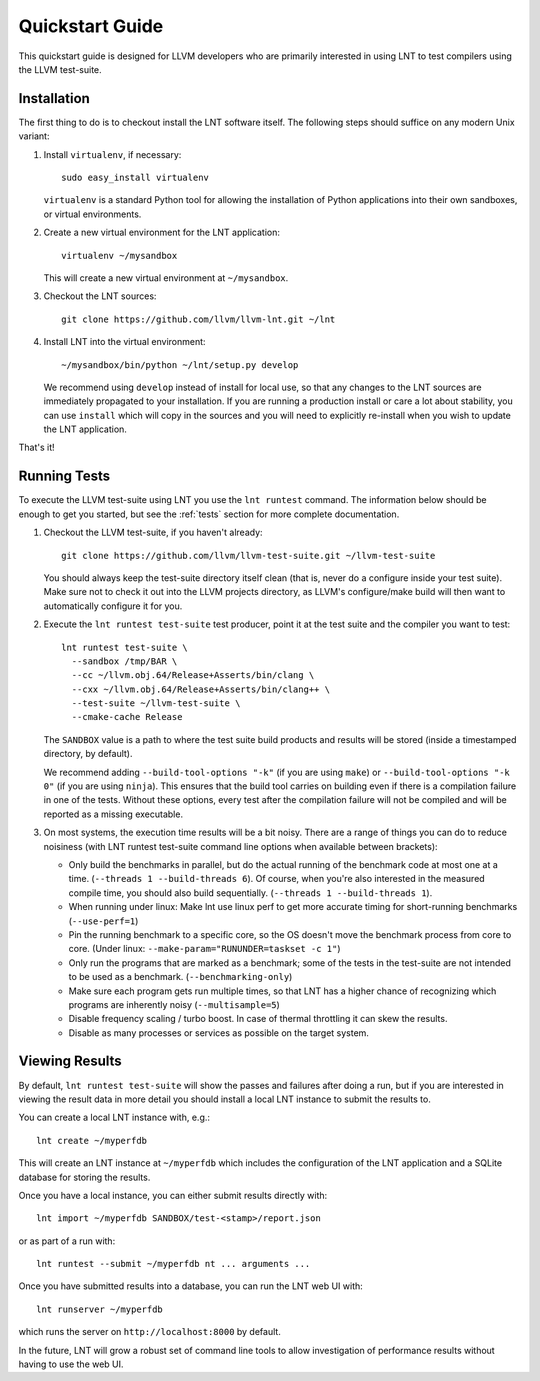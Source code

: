.. _quickstart:

Quickstart Guide
================

This quickstart guide is designed for LLVM developers who are primarily
interested in using LNT to test compilers using the LLVM test-suite.

Installation
------------

The first thing to do is to checkout install the LNT software itself. The
following steps should suffice on any modern Unix variant:

#. Install ``virtualenv``, if necessary::

           sudo easy_install virtualenv

   ``virtualenv`` is a standard Python tool for allowing the installation of
   Python applications into their own sandboxes, or virtual environments.

#. Create a new virtual environment for the LNT application::

            virtualenv ~/mysandbox

   This will create a new virtual environment at ``~/mysandbox``.

#. Checkout the LNT sources::

            git clone https://github.com/llvm/llvm-lnt.git ~/lnt

#. Install LNT into the virtual environment::

           ~/mysandbox/bin/python ~/lnt/setup.py develop

   We recommend using ``develop`` instead of install for local use, so that any
   changes to the LNT sources are immediately propagated to your
   installation. If you are running a production install or care a lot about
   stability, you can use ``install`` which will copy in the sources and you
   will need to explicitly re-install when you wish to update the LNT
   application.

That's it!


Running Tests
-------------

To execute the LLVM test-suite using LNT you use the ``lnt runtest``
command. The information below should be enough to get you started, but see the
:ref:`tests` section for more complete documentation.

#. Checkout the LLVM test-suite, if you haven't already::

     git clone https://github.com/llvm/llvm-test-suite.git ~/llvm-test-suite

   You should always keep the test-suite directory itself clean (that is, never
   do a configure inside your test suite). Make sure not to check it out into
   the LLVM projects directory, as LLVM's configure/make build will then want to
   automatically configure it for you.

#. Execute the ``lnt runtest test-suite`` test producer, point it at the test suite and
   the compiler you want to test::

     lnt runtest test-suite \
       --sandbox /tmp/BAR \
       --cc ~/llvm.obj.64/Release+Asserts/bin/clang \
       --cxx ~/llvm.obj.64/Release+Asserts/bin/clang++ \
       --test-suite ~/llvm-test-suite \
       --cmake-cache Release

   The ``SANDBOX`` value is a path to where the test suite build products and
   results will be stored (inside a timestamped directory, by default).

   We recommend adding ``--build-tool-options "-k"`` (if you are using ``make``)
   or ``--build-tool-options "-k 0"`` (if you are using ``ninja``). This ensures
   that the build tool carries on building even if there is a compilation
   failure in one of the tests. Without these options, every test after the
   compilation failure will not be compiled and will be reported as a missing
   executable.

#. On most systems, the execution time results will be a bit noisy. There are
   a range of things you can do to reduce noisiness (with LNT runtest test-suite
   command line options when available between brackets):

   * Only build the benchmarks in parallel, but do the actual running of the
     benchmark code at most one at a time. (``--threads 1 --build-threads 6``).
     Of course, when you're also interested in the measured compile time,
     you should also build sequentially. (``--threads 1 --build-threads 1``).
   * When running under linux: Make lnt use linux perf to get more accurate
     timing for short-running benchmarks (``--use-perf=1``)
   * Pin the running benchmark to a specific core, so the OS doesn't move the
     benchmark process from core to core. (Under linux:
     ``--make-param="RUNUNDER=taskset -c 1"``)
   * Only run the programs that are marked as a benchmark; some of the tests
     in the test-suite are not intended to be used as a benchmark.
     (``--benchmarking-only``)
   * Make sure each program gets run multiple times, so that LNT has a higher
     chance of recognizing which programs are inherently noisy
     (``--multisample=5``)
   * Disable frequency scaling / turbo boost. In case of thermal throttling it
     can skew the results.
   * Disable as many processes or services as possible on the target system.


Viewing Results
---------------

By default, ``lnt runtest test-suite`` will show the passes and failures after doing a
run, but if you are interested in viewing the result data in more detail you
should install a local LNT instance to submit the results to.

You can create a local LNT instance with, e.g.::

    lnt create ~/myperfdb

This will create an LNT instance at ``~/myperfdb`` which includes the
configuration of the LNT application and a SQLite database for storing the
results.

Once you have a local instance, you can either submit results directly with::

     lnt import ~/myperfdb SANDBOX/test-<stamp>/report.json

or as part of a run with::

     lnt runtest --submit ~/myperfdb nt ... arguments ...

Once you have submitted results into a database, you can run the LNT web UI
with::

     lnt runserver ~/myperfdb

which runs the server on ``http://localhost:8000`` by default.

In the future, LNT will grow a robust set of command line tools to allow
investigation of performance results without having to use the web UI.
